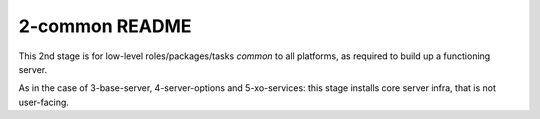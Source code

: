 ===============
2-common README
===============

This 2nd stage is for low-level roles/packages/tasks *common* to all platforms,
as required to build up a functioning server.

As in the case of 3-base-server, 4-server-options and 5-xo-services: this stage installs core server infra, that is not user-facing.
